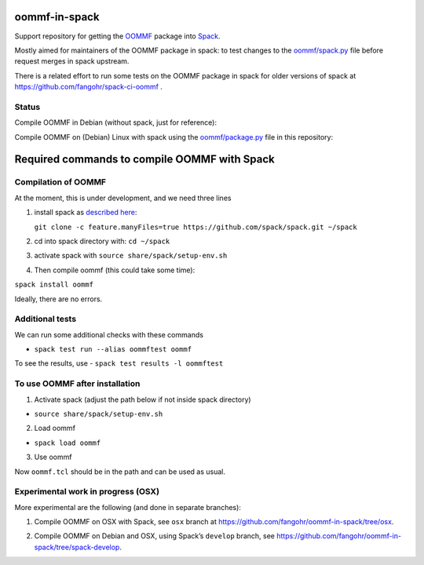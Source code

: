 oommf-in-spack
==============

Support repository for getting the
`OOMMF <https://math.nist.gov/oommf/>`__ package into
`Spack <http://spack.readthedocs.io>`__.

Mostly aimed for maintainers of the OOMMF package in spack: to test
changes to the
`oommf/spack.py <https://raw.githubusercontent.com/spack/spack/develop/var/spack/repos/builtin/packages/oommf/package.py>`__
file before request merges in spack upstream.

There is a related effort to run some tests on the OOMMF package in
spack for older versions of spack at
https://github.com/fangohr/spack-ci-oommf .

Status
------

Compile OOMMF in Debian (without spack, just for reference):

|native|

Compile OOMMF on (Debian) Linux with spack using the
`oommf/package.py <oommf/package.py>`__ file in this repository:

|spack-latest-release|

|spack-develop|

Required commands to compile OOMMF with Spack
=============================================

Compilation of OOMMF
--------------------

At the moment, this is under development, and we need three lines

1. install spack as `described
   here <https://spack.readthedocs.io/en/latest/getting_started.html#installation>`__:

   ``git clone -c feature.manyFiles=true https://github.com/spack/spack.git ~/spack``

2. cd into spack directory with: ``cd ~/spack``

3. activate spack with ``source share/spack/setup-env.sh``

4. Then compile oommf (this could take some time):

``spack install oommf``

Ideally, there are no errors.

Additional tests
----------------

We can run some additional checks with these commands

-  ``spack test run --alias oommftest oommf``

To see the results, use - ``spack test results -l oommftest``

To use OOMMF after installation
-------------------------------

1. Activate spack (adjust the path below if not inside spack directory)

-  ``source share/spack/setup-env.sh``

2. Load oommf

-  ``spack load oommf``

3. Use oommf

Now ``oommf.tcl`` should be in the path and can be used as usual.

Experimental work in progress (OSX)
-----------------------------------

More experimental are the following (and done in separate branches):

1. Compile OOMMF on OSX with Spack, see ``osx`` branch at
   https://github.com/fangohr/oommf-in-spack/tree/osx.

   |osx-spack-v0.18.1-plus-epsilon| |osx-spack-v0.16.3|

2. Compile OOMMF on Debian and OSX, using Spack’s ``develop`` branch,
   see https://github.com/fangohr/oommf-in-spack/tree/spack-develop.

   |debian-spack-develop| |osx-spack-develop|

.. |native| image:: https://github.com/fangohr/oommf-in-spack/actions/workflows/native.yml/badge.svg
   :target: https://github.com/fangohr/oommf-in-spack/actions/workflows/native.yml
.. |spack-latest-release| image:: https://github.com/fangohr/oommf-in-spack/actions/workflows/spack-latest-release.yml/badge.svg
   :target: https://github.com/fangohr/oommf-in-spack/actions/workflows/spack-latest-release.yml
.. |spack-develop| image:: https://github.com/fangohr/oommf-in-spack/actions/workflows/spack-develop.yml/badge.svg
   :target: https://github.com/fangohr/oommf-in-spack/actions/workflows/spack-develop.yml
.. |osx-spack-v0.18.1-plus-epsilon| image:: https://github.com/fangohr/oommf-in-spack/actions/workflows/osx-spack-v0.18.1.yml/badge.svg?branch=osx
   :target: https://github.com/fangohr/oommf-in-spack/actions/workflows/osx-spack-v0.18.1.yml
.. |osx-spack-v0.16.3| image:: https://github.com/fangohr/oommf-in-spack/actions/workflows/osx-spack-v0.16.3.yml/badge.svg?branch=osx
   :target: https://github.com/fangohr/oommf-in-spack/actions/workflows/osx-spack-v0.16.3.yml
.. |debian-spack-develop| image:: https://github.com/fangohr/oommf-in-spack/actions/workflows/debian-spack-develop.yml/badge.svg?branch=spack-develop
   :target: https://github.com/fangohr/oommf-in-spack/actions/workflows/debian-spack-develop.yml
.. |osx-spack-develop| image:: https://github.com/fangohr/oommf-in-spack/actions/workflows/osx-spack-develop.yml/badge.svg?branch=spack-develop
   :target: https://github.com/fangohr/oommf-in-spack/actions/workflows/osx-spack-develop.yml

